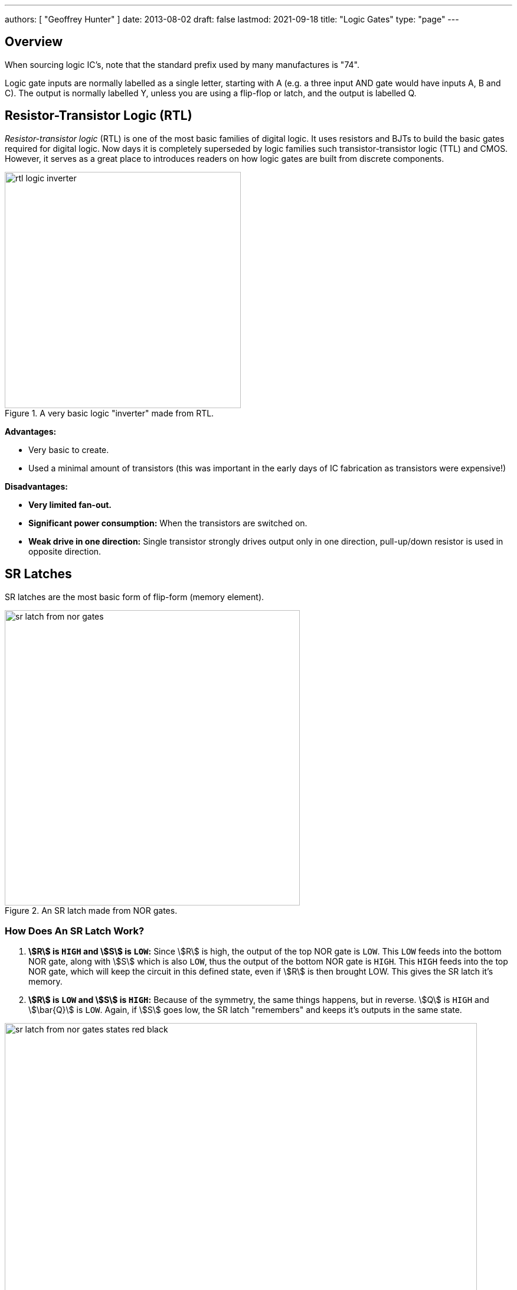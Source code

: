 ---
authors: [ "Geoffrey Hunter" ]
date: 2013-08-02
draft: false
lastmod: 2021-09-18
title: "Logic Gates"
type: "page"
---

## Overview

When sourcing logic IC's, note that the standard prefix used by many manufactures is "74".

Logic gate inputs are normally labelled as a single letter, starting with A (e.g. a three input AND gate would have inputs A, B and C). The output is normally labelled Y, unless you are using a flip-flop or latch, and the output is labelled Q.

== Resistor-Transistor Logic (RTL)

_Resistor-transistor logic_ (RTL) is one of the most basic families of digital logic. It uses resistors and BJTs to build the basic gates required for digital logic. Now days it is completely superseded by logic families such transistor-transistor logic (TTL) and CMOS. However, it serves as a great place to introduces readers on how logic gates are built from discrete components.

.A very basic logic "inverter" made from RTL.
image::rtl-logic-inverter.svg[width=400px]

**Advantages:**

* Very basic to create.
* Used a minimal amount of transistors (this was important in the early days of IC fabrication as transistors were expensive!)

**Disadvantages:**

* **Very limited fan-out.**
* **Significant power consumption:** When the transistors are switched on.
* **Weak drive in one direction:** Single transistor strongly drives output only in one direction, pull-up/down resistor is used in opposite direction.

== SR Latches

SR latches are the most basic form of flip-form (memory element).

.An SR latch made from NOR gates.
image::sr-latch-from-nor-gates.svg[width=500px]

=== How Does An SR Latch Work?

. **stem:[R] is `HIGH` and stem:[S] is `LOW`:** Since stem:[R] is high, the output of the top NOR gate is `LOW`. This `LOW` feeds into the bottom NOR gate, along with stem:[S] which is also `LOW`, thus the output of the bottom NOR gate is `HIGH`. This `HIGH` feeds into the top NOR gate, which will keep the circuit in this defined state, even if stem:[R] is then brought LOW. This gives the SR latch it's memory.
. **stem:[R] is `LOW` and stem:[S] is `HIGH`:** Because of the symmetry, the same things happens, but in reverse. stem:[Q] is `HIGH` and stem:[\bar{Q}] is `LOW`. Again, if stem:[S] goes low, the SR latch "remembers" and keeps it's outputs in the same state.

.(A): A SR latch in the reset state. (B): A SR latch in the set state. Red represents logical "1", black logical "0".
image::sr-latch-from-nor-gates-states-red-black.svg[width=800px]

## D Flip-Flops

=== Triggering

Edge-triggered D flip-flops can be either positive or negative edge triggered. Edge-triggered flip-flops are shown by a triangle at the clock input, and negative edge-triggered ones have an additional bubble. However, positive-edge triggered is much more common, and standard practice is to make a negative edge triggered flip-flop by adding your own inverting gate on the clock signal.

NOTE: Adding a inverting gate to the clock signal increasing the propagation delay for that clock input, and will have a significant impact on the operation in high-speed designs.